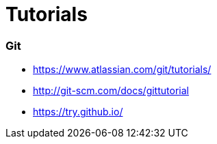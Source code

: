 # Tutorials

### Git
* https://www.atlassian.com/git/tutorials/
* http://git-scm.com/docs/gittutorial
* https://try.github.io/